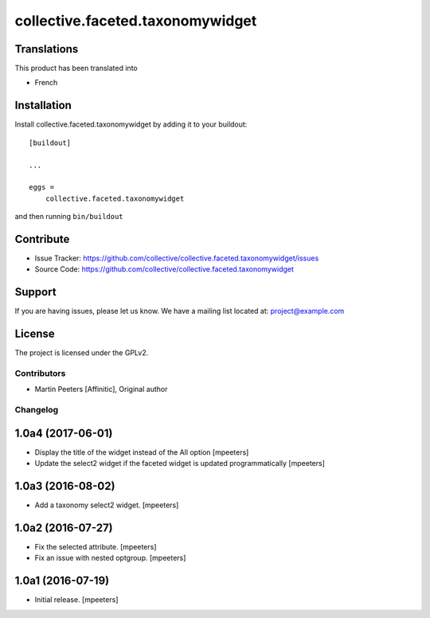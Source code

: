 .. This README is meant for consumption by humans and pypi. Pypi can render rst files so please do not use Sphinx features.
   If you want to learn more about writing documentation, please check out: http://docs.plone.org/about/documentation_styleguide_addons.html
   This text does not appear on pypi or github. It is a comment.

==============================================================================
collective.faceted.taxonomywidget
==============================================================================



Translations
------------

This product has been translated into

- French


Installation
------------

Install collective.faceted.taxonomywidget by adding it to your buildout::

    [buildout]

    ...

    eggs =
        collective.faceted.taxonomywidget


and then running ``bin/buildout``


Contribute
----------

- Issue Tracker: https://github.com/collective/collective.faceted.taxonomywidget/issues
- Source Code: https://github.com/collective/collective.faceted.taxonomywidget


Support
-------

If you are having issues, please let us know.
We have a mailing list located at: project@example.com


License
-------

The project is licensed under the GPLv2.

Contributors
============

- Martin Peeters [Affinitic], Original author

Changelog
=========


1.0a4 (2017-06-01)
------------------

- Display the title of the widget instead of the All option
  [mpeeters]

- Update the select2 widget if the faceted widget is updated
  programmatically
  [mpeeters]


1.0a3 (2016-08-02)
------------------

- Add a taxonomy select2 widget.
  [mpeeters]


1.0a2 (2016-07-27)
------------------

- Fix the selected attribute.
  [mpeeters]

- Fix an issue with nested optgroup.
  [mpeeters]


1.0a1 (2016-07-19)
------------------

- Initial release.
  [mpeeters]



